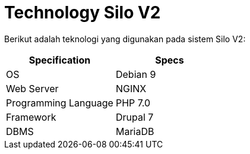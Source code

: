 = Technology Silo V2

Berikut adalah teknologi yang digunakan pada sistem Silo V2:

|===
| *Specification* | *Specs*

| OS
| Debian 9

| Web Server
| NGINX

| Programming Language
| PHP 7.0

| Framework
| Drupal 7

| DBMS
| MariaDB
|===
